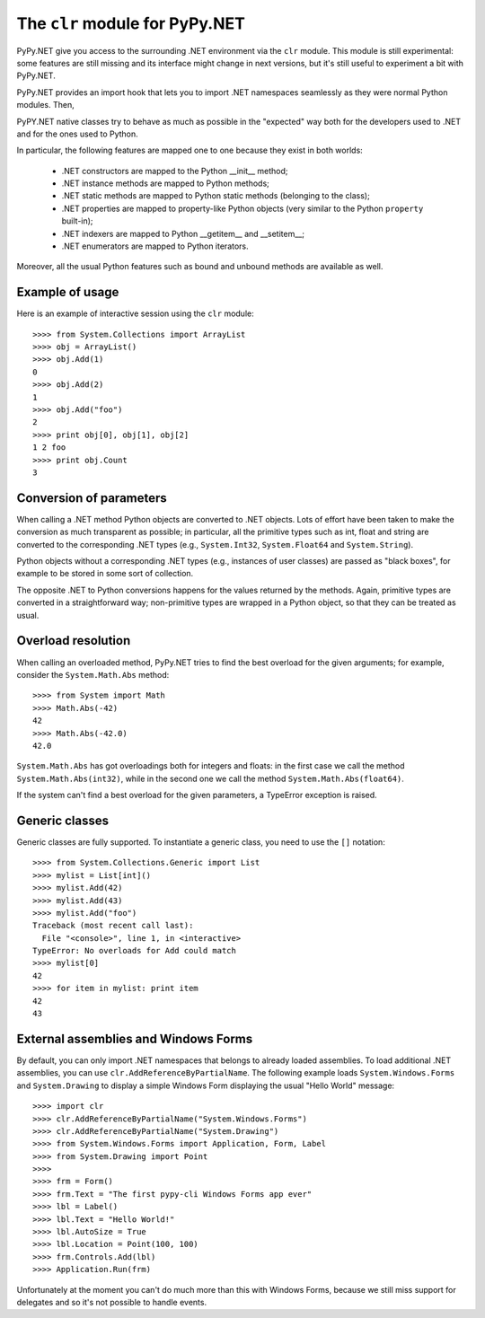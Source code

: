 ===============================
The ``clr`` module for PyPy.NET
===============================

PyPy.NET give you access to the surrounding .NET environment via the
``clr`` module. This module is still experimental: some features are
still missing and its interface might change in next versions, but
it's still useful to experiment a bit with PyPy.NET.

PyPy.NET provides an import hook that lets you to import .NET namespaces
seamlessly as they were normal Python modules.  Then, 

PyPY.NET native classes try to behave as much as possible in the
"expected" way both for the developers used to .NET and for the ones
used to Python.

In particular, the following features are mapped one to one because
they exist in both worlds:

  - .NET constructors are mapped to the Python __init__ method;

  - .NET instance methods are mapped to Python methods;

  - .NET static methods are mapped to Python static methods (belonging
    to the class);

  - .NET properties are mapped to property-like Python objects (very
    similar to the Python ``property`` built-in);

  - .NET indexers are mapped to Python __getitem__ and __setitem__;

  - .NET enumerators are mapped to Python iterators.

Moreover, all the usual Python features such as bound and unbound
methods are available as well.

Example of usage
================

Here is an example of interactive session using the ``clr`` module::

    >>>> from System.Collections import ArrayList
    >>>> obj = ArrayList()
    >>>> obj.Add(1)
    0
    >>>> obj.Add(2)
    1
    >>>> obj.Add("foo")
    2
    >>>> print obj[0], obj[1], obj[2]
    1 2 foo
    >>>> print obj.Count
    3

Conversion of parameters
========================

When calling a .NET method Python objects are converted to .NET
objects.  Lots of effort have been taken to make the conversion as
much transparent as possible; in particular, all the primitive types
such as int, float and string are converted to the corresponding .NET
types (e.g., ``System.Int32``, ``System.Float64`` and
``System.String``).

Python objects without a corresponding .NET types (e.g., instances of
user classes) are passed as "black boxes", for example to be stored in
some sort of collection.

The opposite .NET to Python conversions happens for the values returned
by the methods. Again, primitive types are converted in a
straightforward way; non-primitive types are wrapped in a Python object, 
so that they can be treated as usual.

Overload resolution
===================

When calling an overloaded method, PyPy.NET tries to find the best
overload for the given arguments; for example, consider the
``System.Math.Abs`` method::


    >>>> from System import Math
    >>>> Math.Abs(-42)
    42
    >>>> Math.Abs(-42.0)
    42.0

``System.Math.Abs`` has got overloadings both for integers and floats:
in the first case we call the method ``System.Math.Abs(int32)``, while
in the second one we call the method ``System.Math.Abs(float64)``.

If the system can't find a best overload for the given parameters, a
TypeError exception is raised.


Generic classes
================

Generic classes are fully supported.  To instantiate a generic class, you need
to use the ``[]`` notation::

    >>>> from System.Collections.Generic import List
    >>>> mylist = List[int]()
    >>>> mylist.Add(42)
    >>>> mylist.Add(43)
    >>>> mylist.Add("foo")
    Traceback (most recent call last):
      File "<console>", line 1, in <interactive>
    TypeError: No overloads for Add could match
    >>>> mylist[0]
    42
    >>>> for item in mylist: print item
    42
    43


External assemblies and Windows Forms
=====================================

By default, you can only import .NET namespaces that belongs to already loaded
assemblies.  To load additional .NET assemblies, you can use
``clr.AddReferenceByPartialName``.  The following example loads
``System.Windows.Forms`` and ``System.Drawing`` to display a simple Windows
Form displaying the usual "Hello World" message::

    >>>> import clr
    >>>> clr.AddReferenceByPartialName("System.Windows.Forms")
    >>>> clr.AddReferenceByPartialName("System.Drawing")
    >>>> from System.Windows.Forms import Application, Form, Label
    >>>> from System.Drawing import Point
    >>>>
    >>>> frm = Form()
    >>>> frm.Text = "The first pypy-cli Windows Forms app ever"
    >>>> lbl = Label()
    >>>> lbl.Text = "Hello World!"
    >>>> lbl.AutoSize = True
    >>>> lbl.Location = Point(100, 100)
    >>>> frm.Controls.Add(lbl)
    >>>> Application.Run(frm)

Unfortunately at the moment you can't do much more than this with Windows
Forms, because we still miss support for delegates and so it's not possible
to handle events.
